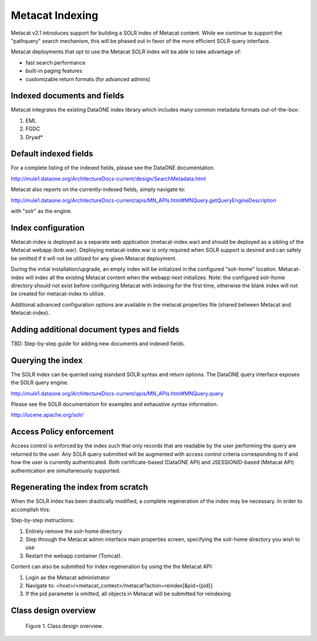 .. raw:: latex

  \newpage


Metacat Indexing
===========================
Metacat v2.1 introduces support for building a SOLR index of Metacat content.
While we continue to support the "pathquery" search mechanism, this will be phased out 
in favor of the more efficient SOLR query interface.


Metacat deployments that opt to use the Metacat SOLR index will be able to take advantage 
of:

* fast search performance
* built-in paging features
* customizable return formats (for advanced admins)

Indexed documents and fields
-----------------------------
Metacat integrates the existing DataONE index library which includes many common metadata formats
out-of-the-box:

1. EML
2. FGDC
3. Dryad*


Default indexed fields
-----------------------
For a complete listing of the indexed fields, please see the DataONE documentation.

http://mule1.dataone.org/ArchitectureDocs-current/design/SearchMetadata.html

Metacat also reports on the currently-indexed fields, simply navigate to:

http://mule1.dataone.org/ArchitectureDocs-current/apis/MN_APIs.html#MNQuery.getQueryEngineDescription

with "solr" as the engine.

Index configuration
----------------------------
Metacat-index is deployed as a separate web application (metacat-index.war) and should be deployed 
as a sibling of the Metacat webapp (knb.war). Deploying metacat-index.war is only required when SOLR support
is desired and can safely be omitted if it will not be utilized for any given Metacat deployment.

During the initial installation/upgrade, an empty index will be initialized in the configured "solr-home" location.
Metacat-index will index all the existing Metacat content when the webapp next initializes.
Note: the configured solr-home directory should not exist before configuring Metacat with indexing for the first time, 
otherwise the blank index will not be created for metacat-index to utilize.

Additional advanced configuration options are available in the metacat.properties file (shared between Metacat and Metacat-index).


Adding additional document types and fields
--------------------------------------------
TBD: Step-by-step guide for adding new documents and indexed fields.


Querying the index
--------------------
The SOLR index can be queried using standard SOLR syntax and return options. 
The DataONE query interface exposes the SOLR query engine.

http://mule1.dataone.org/ArchitectureDocs-current/apis/MN_APIs.html#MNQuery.query

Please see the SOLR documentation for examples and exhaustive syntax information.

http://lucene.apache.org/solr/


Access Policy enforcement
-------------------------
Access control is enforced by the index such that only records that are readable by the 
user performing the query are returned to the user. Any SOLR query submitted will be 
augmented with access control criteria corresponding to if and how the user is currently 
authenticated. Both certificate-based (DataONE API) and JSESSIONID-based (Metacat API) 
authentication are simultaneously supported.


Regenerating the index from scratch
-----------------------------------
When the SOLR index has been drastically modified, a complete regeneration of the 
index may be necessary. In order to accomplish this:

Step-by-step instructions:

1. Entirely remove the solr-home directory
2. Step through the Metacat admin interface main properties screen, specifying the solr-home directory you wish to use
3. Restart the webapp container (Tomcat).

Content can also be submitted for index regeneration by using the the Metacat API:

1. Login as the Metacat administrator
2. Navigate to: <host>/<metacat_context>/metacat?action=reindex[&pid={pid}]
3. If the pid parameter is omitted, all objects in Metacat will be submitted for reindexing.



Class design overview
----------------------

.. figure:: images/indexing-class-diagram.png

   Figure 1. Class design overview.
   
..
  @startuml images/indexing-class-diagram.png
  
	package "Current cn-index-processor (library)" {
	
		interface IDocumentSubprocessor {
			+ boolean canProcess(Document doc)
			+ initExpression(XPath xpath)
			+ Map<String, SolrDoc> processDocument(String identifier, Map<String, SolrDoc> docs, Document doc)
		}
		class AbstractDocumentSubprocessor {
			- List<SolrField> fields
			+ setMatchDocument(String matchDocument)
			+ setFieldList(List<SolrField> fieldList) 
		}
		class ResourceMapSubprocessor {
		}
		class ScienceMetadataDocumentSubprocessor {
		}
			  
		interface ISolrField {
			+ initExpression(XPath xpathObject)
			+ List<SolrElementField> getFields(Document doc, String identifier)
		}
		class SolrField {
			- String name
			- String xpath
			- boolean multivalue
		}
		class CommonRootSolrField {
		}
		class RootElement {
		}
		class LeafElement {
		}
		class FullTextSolrField {
		}
		class MergeSolrField {
		}
		class ResolveSolrField {
		}
		class SolrFieldResourceMap {
		}
		
		class SolrDoc {
		      - List<SolrElementField> fieldList
		}
		
		class SolrElementField {
		      - String name
		      - String value
		}
		    
	}
	
	IDocumentSubprocessor <|-- AbstractDocumentSubprocessor
	AbstractDocumentSubprocessor <|-- ResourceMapSubprocessor
	AbstractDocumentSubprocessor <|-- ScienceMetadataDocumentSubprocessor

	ISolrField <|-- SolrField
	SolrField <|-- CommonRootSolrField
	CommonRootSolrField o--"1" RootElement
	RootElement o--"*" LeafElement
	SolrField <|-- FullTextSolrField
	SolrField <|-- MergeSolrField
	SolrField <|-- ResolveSolrField			
	SolrField <|-- SolrFieldResourceMap
	
	AbstractDocumentSubprocessor o--"*" ISolrField
	
	IDocumentSubprocessor --> SolrDoc
	
	SolrDoc o--"*" SolrElementField
	
	package "SOLR (library)" {
          
        abstract class SolrServer {
            + add(SolrInputDocument doc)
            + deleteByQuery(String id)
            + query(SolrQuery query)
        }
        class EmbeddedSolrServer {
        }
        class HttpSolrServer {
        }
    
    }
    
    SolrServer <|-- EmbeddedSolrServer
    SolrServer <|-- HttpSolrServer
	
	package "Metact-index (webapp)" {
		  
		class ApplicationController {
		    - List<SolrIndex> solrIndex
		    + regenerateIndex()
		}
		
		class SolrIndex {
			- List<IDocumentSubprocessor> subprocessors
			- SolrServer solrServer
			+ insert(String pid, InputStream data)
			+ update(String pid, InputStream data)
			+ remove(String pid)
		}

		class SystemMetadataEventListener {
			- SolrIndex solrIndex
			+ itemAdded(ItemEvent<SystemMetadata>)
			+ itemRemoved(ItemEvent<SystemMetadata>)
		}
	
	}
	
	package "Metacat (webapp)" {
		  
		class MetacatSolrIndex {
			- SolrServer solrServer
			+ InputStream query(SolrQuery)
		}
		
		class HazelcastService {
			- IMap hzIndexQueue
			- IMap hzSystemMetadata
			- IMap hzObjectPath
		}
		
	}
	
	MetacatSolrIndex o--"1" SolrServer
	HazelcastService .. SystemMetadataEventListener
	
	ApplicationController o--"*" SolrIndex
	SolrIndex o--"1" SolrServer	
	SolrIndex "1"--o SystemMetadataEventListener
	SolrIndex o--"*" IDocumentSubprocessor: Assembled using Spring bean configuration
	
	
	
  
  @enduml